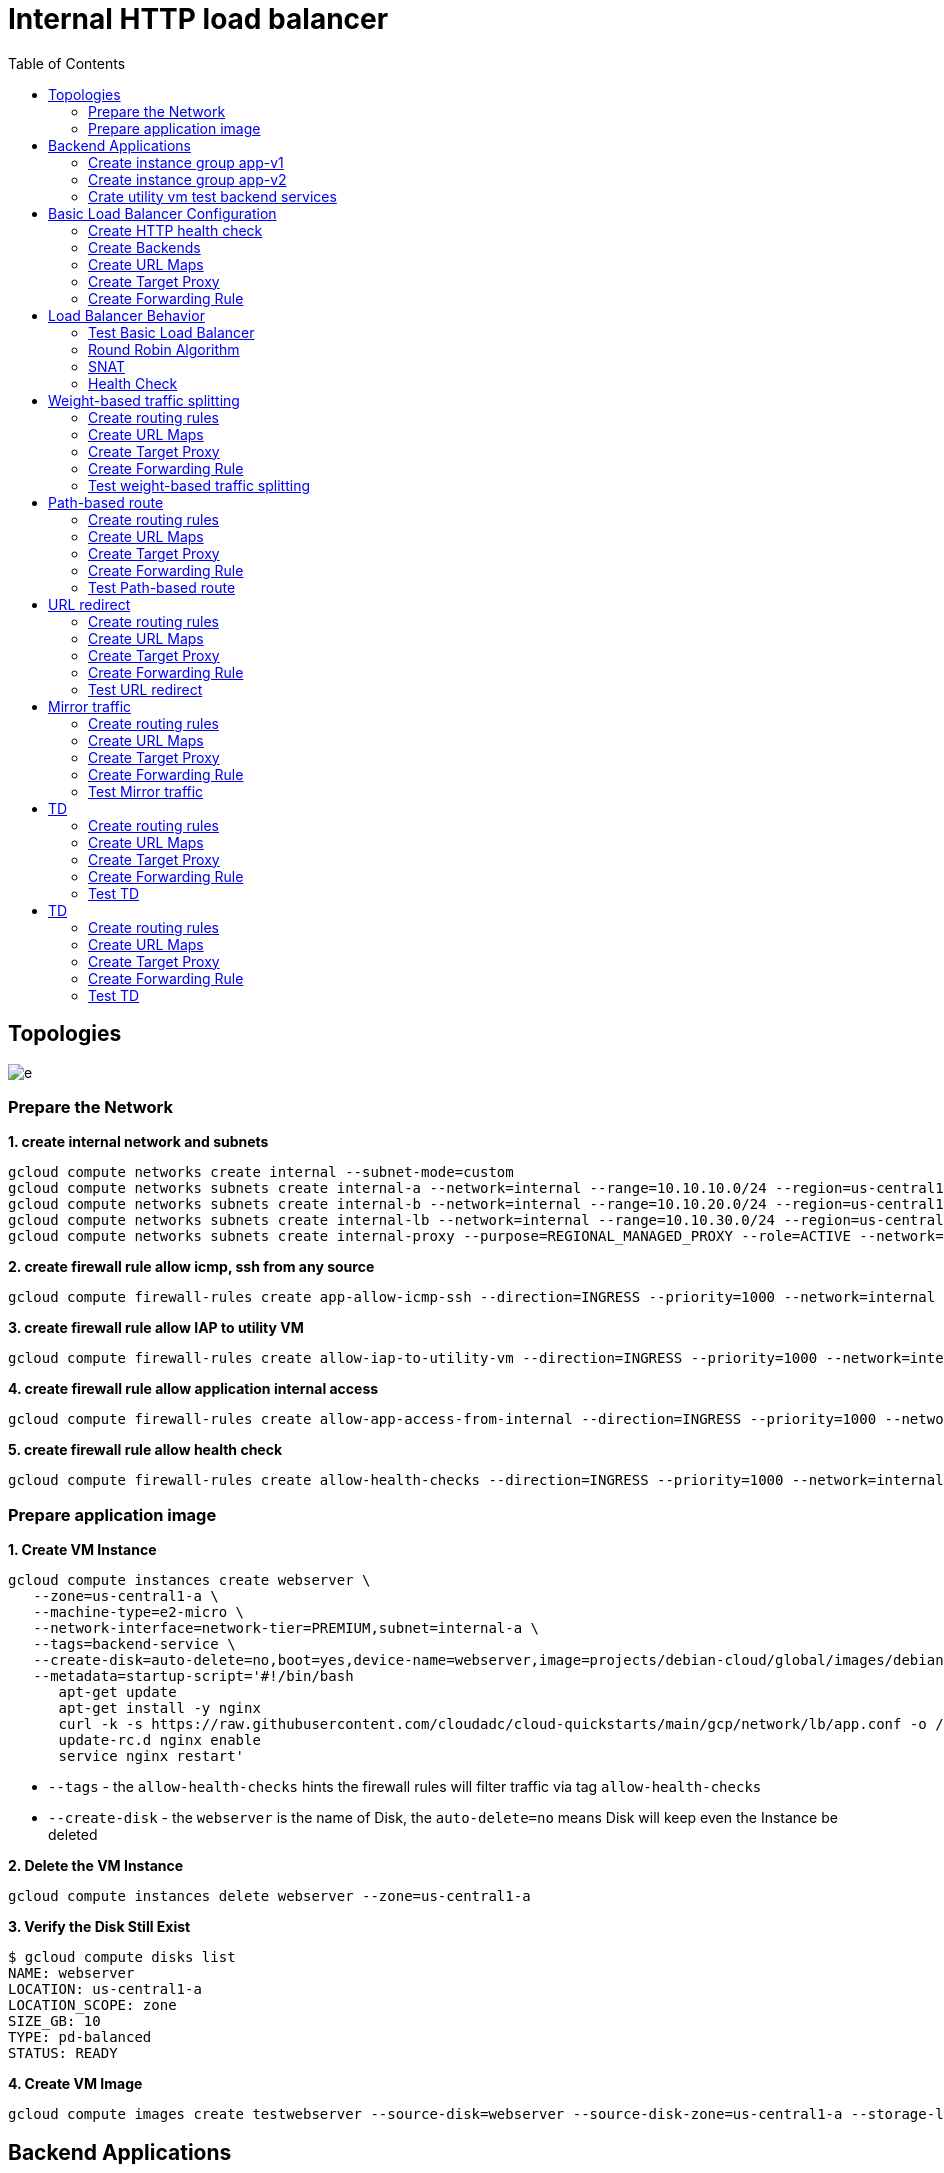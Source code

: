 = Internal HTTP load balancer
:toc: manual

== Topologies

image:img/e.png[]

=== Prepare the Network

[source, bash]
.*1. create internal network and subnets*
----
gcloud compute networks create internal --subnet-mode=custom
gcloud compute networks subnets create internal-a --network=internal --range=10.10.10.0/24 --region=us-central1
gcloud compute networks subnets create internal-b --network=internal --range=10.10.20.0/24 --region=us-central1
gcloud compute networks subnets create internal-lb --network=internal --range=10.10.30.0/24 --region=us-central1
gcloud compute networks subnets create internal-proxy --purpose=REGIONAL_MANAGED_PROXY --role=ACTIVE --network=internal --range=10.10.40.0/24 --region=us-central1
----

[source, bash]
.*2. create firewall rule allow icmp, ssh from any source*
----
gcloud compute firewall-rules create app-allow-icmp-ssh --direction=INGRESS --priority=1000 --network=internal --action=ALLOW --rules=tcp:22,icmp --source-ranges=0.0.0.0/0 --target-tags=backend-service
----

[source, bash]
.*3. create firewall rule allow IAP to utility VM*
----
gcloud compute firewall-rules create allow-iap-to-utility-vm --direction=INGRESS --priority=1000 --network=internal --action=ALLOW --rules=tcp:22,icmp --source-ranges=35.235.240.0/20 --target-tags=utility-vm
----

[source, bash]
.*4. create firewall rule allow application internal access*
----
gcloud compute firewall-rules create allow-app-access-from-internal --direction=INGRESS --priority=1000 --network=internal --action=ALLOW --rules=tcp:8080 --source-ranges=10.10.10.0/24,10.10.20.0/24,10.10.30.0/24,10.10.40.0/24 --target-tags=backend-service
----

[source, bash]
.*5. create firewall rule allow health check*
----
gcloud compute firewall-rules create allow-health-checks --direction=INGRESS --priority=1000 --network=internal --action=ALLOW --rules=tcp:8080 --source-ranges=130.211.0.0/22,35.191.0.0/16 --target-tags=backend-service
----

=== Prepare application image

[source, bash]
.*1. Create VM Instance*
----
gcloud compute instances create webserver \
   --zone=us-central1-a \
   --machine-type=e2-micro \
   --network-interface=network-tier=PREMIUM,subnet=internal-a \
   --tags=backend-service \
   --create-disk=auto-delete=no,boot=yes,device-name=webserver,image=projects/debian-cloud/global/images/debian-11-bullseye-v20230306,mode=rw,size=10,type=pd-balanced \
   --metadata=startup-script='#!/bin/bash
      apt-get update
      apt-get install -y nginx
      curl -k -s https://raw.githubusercontent.com/cloudadc/cloud-quickstarts/main/gcp/network/lb/app.conf -o /etc/nginx/conf.d/app.conf
      update-rc.d nginx enable
      service nginx restart'
----

* `--tags` - the `allow-health-checks` hints the firewall rules will filter traffic via tag `allow-health-checks`
* `--create-disk` - the `webserver` is the name of Disk, the `auto-delete=no` means Disk will keep even the Instance be deleted

[source, bash]
.*2. Delete the VM Instance*
----
gcloud compute instances delete webserver --zone=us-central1-a
----

[source, bash]
.*3. Verify the Disk Still Exist*
----
$ gcloud compute disks list
NAME: webserver
LOCATION: us-central1-a
LOCATION_SCOPE: zone
SIZE_GB: 10
TYPE: pd-balanced
STATUS: READY
----

[source, bash]
.*4. Create VM Image*
----
gcloud compute images create testwebserver --source-disk=webserver --source-disk-zone=us-central1-a --storage-location=us --family=webserver
----

== Backend Applications

=== Create instance group app-v1

[source, bash]
.*1. create instance template*
----
gcloud compute instance-templates create app-v1 --machine-type=e2-micro --network-interface=subnet=internal-a,no-address --region=us-central1 --tags=backend-service --create-disk=auto-delete=yes,boot=yes,device-name=app-v1,image=testwebserver,mode=rw,size=10,type=pd-balanced
----

[source, bash]
.*2. create instance groups*
----
gcloud compute instance-groups managed create ig-app-v1 --base-instance-name=app-v1 --size=2 --template=app-v1 --region=us-central1 --list-managed-instances-results=pageless
----

[source, bash]
.*3. set named ports*
----
gcloud compute instance-groups managed set-named-ports ig-app-v1 --named-ports=webapp:8080 --region=us-central1
----

=== Create instance group app-v2

[source, bash]
.*1. create instance template*
----
gcloud compute instance-templates create app-v2 --machine-type=e2-micro --network-interface=subnet=internal-b,no-address --region=us-central1 --tags=backend-service --create-disk=auto-delete=yes,boot=yes,device-name=app-v2,image=testwebserver,mode=rw,size=10,type=pd-balanced
----

[source, bash]
.*2. create instance groups*
----
gcloud compute instance-groups managed create ig-app-v2 --base-instance-name=app-v2 --size=2 --template=app-v2 --region=us-central1 --list-managed-instances-results=pageless
----

[source, bash]
.*3. set named ports*
----
gcloud compute instance-groups managed set-named-ports ig-app-v2 --named-ports=webapp:8080 --region=us-central1
----

=== Crate utility vm test backend services

[source, bash]
.*1. create utility vm*
----
gcloud compute instances create utility-vm \
    --zone=us-central1-c \
    --tags=utility-vm \
    --machine-type=e2-micro \
    --image-family=debian-11 \
    --image-project=debian-cloud \
    --network-interface=private-network-ip=10.10.10.50,subnet=internal-a,no-address
----

[source, bash]
.*2. ssh to utility vm*
----
gcloud compute ssh utility-vm --zone=us-central1-c --tunnel-through-iap
----

[source, bash]
.*3. access application in app-v1 instance group*
----
utility-vm:~$ curl http://10.10.10.3:8080

            request: GET / HTTP/1.1
               host: 10.10.10.3
           hostname: app-v1-s7t5

        client addr: 10.10.10.50:49612
        server addr: 10.10.10.3:8080

utility-vm:~$ curl http://10.10.10.4:8080

            request: GET / HTTP/1.1
               host: 10.10.10.4
           hostname: app-v1-4ts6

        client addr: 10.10.10.50:60388
        server addr: 10.10.10.4:8080
----

[source, bash]
.*4. access application in app-v2 instance group*
----
utility-vm:~$ curl http://10.10.20.2:8080

            request: GET / HTTP/1.1
               host: 10.10.20.2
           hostname: app-v2-mq8w

        client addr: 10.10.10.50:48308
        server addr: 10.10.20.2:8080

utility-vm:~$ curl http://10.10.20.3:8080

            request: GET / HTTP/1.1
               host: 10.10.20.3
           hostname: app-v2-lsm3

        client addr: 10.10.10.50:33264
        server addr: 10.10.20.3:8080
----

== Basic Load Balancer Configuration

=== Create HTTP health check

[source, bash]
----
gcloud compute health-checks create http http-heatlh-check --region=us-central1 --port=8080 --check-interval=10 --timeout=5 --healthy-threshold=2 --unhealthy-threshold=3
----

=== Create Backends

==== Create `app-v1-service` with managed instance group `ig-app-v1`

[source, bash]
.*1. create internal backend service*
----
gcloud compute backend-services create app-v1-service --load-balancing-scheme=INTERNAL_MANAGED --protocol=HTTP --port-name=webapp --health-checks=http-heatlh-check --health-checks-region=us-central1 --region=us-central1
----

[source, bash]
.*2. add instance groups to backend service*
----
gcloud compute backend-services add-backend app-v1-service --region=us-central1 --instance-group=ig-app-v1 --instance-group-region=us-central1 --balancing-mode=UTILIZATION --max-utilization=0.8 --capacity-scaler=1.0 
----

==== Create `app-v2-service` with managed instance group `ig-app-v2`

[source, bash]
.*1. create internal backend service*
----
gcloud compute backend-services create app-v2-service --load-balancing-scheme=INTERNAL_MANAGED --protocol=HTTP --port-name=webapp --health-checks=http-heatlh-check --health-checks-region=us-central1 --region=us-central1
----

[source, bash]
.*2. add instance groups to backend service*
----
gcloud compute backend-services add-backend app-v2-service --region=us-central1 --instance-group=ig-app-v2 --instance-group-region=us-central1 --balancing-mode=UTILIZATION --max-utilization=0.8 --capacity-scaler=1.0 
----

=== Create URL Maps

[source, bash]
----
gcloud compute url-maps create l7-ihlb-map --default-service=app-v1-service --region=us-central1
----

=== Create Target Proxy

[source, bash]
----
gcloud compute target-http-proxies create l7-ihlb-proxy --url-map=l7-ihlb-map --url-map-region=us-central1 --region=us-central1
----

=== Create Forwarding Rule

[source, bash]
----
gcloud compute forwarding-rules create l7-ihlb-forwarding-rule --load-balancing-scheme=INTERNAL_MANAGED --target-http-proxy=l7-ihlb-proxy  --target-http-proxy-region=us-central1 --network=internal --subnet=internal-lb --address=10.10.30.11 --ports=80 --region=us-central1
----

== Load Balancer Behavior

=== Test Basic Load Balancer

[source, bash]
.*1. ssh to utility vm*
----
gcloud compute ssh utility-vm --zone=us-central1-c --tunnel-through-iap
----

[source, bash]
.*2. access app via LB IP*
----
utility-vm:~$ curl 10.10.30.11

            request: GET / HTTP/1.1
               host: 10.10.30.11
           hostname: app-v1-7kwg

        client addr: 10.10.40.5:54286
        server addr: 10.10.10.3:8080

utility-vm:~$ curl 10.10.30.11

            request: GET / HTTP/1.1
               host: 10.10.30.11
           hostname: app-v1-zbvh

        client addr: 10.10.40.2:47208
        server addr: 10.10.10.4:8080
----

=== Round Robin Algorithm

[source, bash]
.*Load are distribute on two instances via `Round Robin` Algorithm*
----
utility-vm:~$ for i in {1..10} ; do curl -s 10.10.30.11 | grep server; done
        server addr: 10.10.10.3:8080
        server addr: 10.10.10.3:8080
        server addr: 10.10.10.3:8080
        server addr: 10.10.10.4:8080
        server addr: 10.10.10.4:8080
        server addr: 10.10.10.3:8080
        server addr: 10.10.10.3:8080
        server addr: 10.10.10.4:8080
        server addr: 10.10.10.4:8080
        server addr: 10.10.10.3:8080
----

=== SNAT

[source, bash]
.*VPC subnet `internal-proxy` be used as snat pool*
----
utility-vm:~$ for i in {1..10} ; do curl -s 10.10.30.11 | grep client; done
        client addr: 10.10.40.2:52810
        client addr: 10.10.40.2:49080
        client addr: 10.10.40.4:34062
        client addr: 10.10.40.4:40206
        client addr: 10.10.40.3:43722
        client addr: 10.10.40.2:52810
        client addr: 10.10.40.5:41382
        client addr: 10.10.40.2:49080
        client addr: 10.10.40.5:53920
        client addr: 10.10.40.5:41382
----

=== Health Check

This section will install tcpdump on application vm, capture the packet flow, due to the vm are internal, to install tcpdump need set up nat firstly.

[source, bash]
.*1. create cloud router*
----
gcloud compute routers create nat-router-us-central1 --region=us-central1 --network=internal --advertisement-mode=CUSTOM --set-advertisement-ranges=10.10.10.0/24,10.10.20.0/24
----

[source, bash]
.*2. create cloud nat*
----
gcloud compute routers nats create nat-us-central1 --router=nat-router-us-central1 --router-region=us-central1 --auto-allocate-nat-external-ips --nat-custom-subnet-ip-ranges=internal-a,internal-b
----

[source, bash]
.*3. install tcpdump either on ig-blue vm, or ig-green vm*
----
sudo apt-get install tcpdump -y
----

[source, bash]
.*4 Capture the health check packet*
----
$ sudo tcpdump -nni ens4 port 8080
tcpdump: verbose output suppressed, use -v[v]... for full protocol decode
listening on ens4, link-type EN10MB (Ethernet), snapshot length 262144 bytes
09:18:38.900556 IP 35.191.8.79.35284 > 10.10.10.3.8080: Flags [S], seq 2155631061, win 65535, options [mss 1420,sackOK,TS val 3285289368 ecr 0,nop,wscale 8], length 0
09:18:38.900594 IP 10.10.10.3.8080 > 35.191.8.79.35284: Flags [S.], seq 4250585293, ack 2155631062, win 64768, options [mss 1420,sackOK,TS val 3375367435 ecr 3285289368,nop,wscale 7], length 0
09:18:38.901453 IP 35.191.8.79.35284 > 10.10.10.3.8080: Flags [P.], seq 1:87, ack 1, win 256, options [nop,nop,TS val 3285289371 ecr 3375367435], length 86: HTTP: GET / HTTP/1.1
09:18:38.901456 IP 35.191.8.79.35284 > 10.10.10.3.8080: Flags [.], ack 1, win 256, options [nop,nop,TS val 3285289370 ecr 3375367435], length 0
----

NOTE: The `35.191.8.79` from health check snat address.

[source, bash]
.*5. Capture the traffic from LB*
----
09:21:10.697309 IP 10.10.40.4.43810 > 10.10.10.3.8080: Flags [P.], seq 629:786, ack 1649, win 273, options [nop,nop,TS val 1574104694 ecr 2605581615], length 157: HTTP: GET / HTTP/1.1
09:21:10.697534 IP 10.10.10.3.8080 > 10.10.40.4.43810: Flags [P.], seq 1649:2061, ack 786, win 501, options [nop,nop,TS val 2605583184 ecr 1574104694], length 412: HTTP: HTTP/1.1 200 OK
----

NOTE: The `10.10.40.4` from Envoy based MANAGED internal HTTP Load balancing snat address.

== Weight-based traffic splitting

=== Create routing rules

[source, bash]
.*create ihlb-weight-based-splitting.yaml content as the following*
----
name: ihlb-weight-based-splitting
defaultService: regions/us-central1/backendServices/app-v1-service
hostRules:
- hosts:
  - '*'
  pathMatcher: matcher1
pathMatchers:
- defaultService: regions/us-central1/backendServices/app-v1-service
  name: matcher1
  routeRules:
  - priority: 2
    matchRules:
      - prefixMatch: /
    routeAction:
      weightedBackendServices:
        - backendService: regions/us-central1/backendServices/app-v1-service
          weight: 95
        - backendService: regions/us-central1/backendServices/app-v2-service
          weight: 5
----

* link:files/ihlb-weight-based-splitting.yaml[ihlb-weight-based-splitting.yaml]

=== Create URL Maps

[source, bash]
----
gcloud compute url-maps import ihlb-weight-based-splitting --region=us-central1 --source=ihlb-weight-based-splitting.yaml
----

=== Create Target Proxy

[source, bash]
.*Create a target HTTP proxy to route requests to `ihlb-weight-based-splitting` URL map*
----
gcloud compute target-http-proxies create ihlb-thp-weight-based-splitting --url-map=ihlb-weight-based-splitting --url-map-region=us-central1 --region=us-central1
----

=== Create Forwarding Rule

[source, bash]
.*Create forwarding rules reference with `ihlb-thp-weight-based-splitting` http proxy*
----
gcloud compute forwarding-rules create ihlb-fr-weight-based-splitting --load-balancing-scheme=INTERNAL_MANAGED --target-http-proxy=ihlb-thp-weight-based-splitting --target-http-proxy-region=us-central1 --network=internal --subnet=internal-lb --address=10.10.30.12 --ports=80 --region=us-central1
----

=== Test weight-based traffic splitting

[source, bash]
.*Access the application in utility vm several times, count the rate*
----
$ gcloud compute ssh utility-vm --zone=us-central1-c --tunnel-through-iap

$ for i in {1..1000} ; do curl -s http://10.10.30.12 | grep hostname ; done > out

$ cat out | wc -l
1000

$ cat out | grep app-v1 | wc -l
952

$ cat out | grep app-v2 | wc -l
48
----

NOET: Around 95% traffic route to app-v1.

== Path-based route

=== Create routing rules

[source, bash]
.*create ihlb-path-map.yaml content as the following*
----
name: ihlb-path-map
defaultService: regions/us-central1/backendServices/app-v1-service
hostRules:
- hosts:
  - '*'
  pathMatcher: default-matcher
- hosts:
  - 'blue.example.com'
  pathMatcher: blue-matcher
- hosts:
  - 'green.example.com'
  pathMatcher: green-matcher
pathMatchers:
- defaultService: regions/us-central1/backendServices/app-v1-service
  name: default-matcher
  pathRules:
  - paths:
    - /blue
    - /blue/*
    service: regions/us-central1/backendServices/app-v1-service
  - paths:
    - /green
    - /green/*
    service: regions/us-central1/backendServices/app-v2-service
- defaultService: regions/us-central1/backendServices/app-v1-service
  name: blue-matcher
  pathRules:
  - paths:
    - /
    - /*
    service: regions/us-central1/backendServices/app-v1-service
- defaultService: regions/us-central1/backendServices/app-v2-service
  name: green-matcher
  pathRules:
  - paths:
    - /
    - /*
    service: regions/us-central1/backendServices/app-v2-service
----

* link:files/ihlb-path-map.yaml[ihlb-path-map.yaml]

=== Create URL Maps

[source, bash]
----
gcloud compute url-maps import ihlb-path-map --region=us-central1 --source=ihlb-path-map.yaml
----

=== Create Target Proxy

[source, bash]
----
gcloud compute target-http-proxies create ihlb-thp-path-map --url-map=ihlb-path-map --url-map-region=us-central1 --region=us-central1
----

=== Create Forwarding Rule

[source, bash]
----
gcloud compute forwarding-rules create ihlb-fr-path-map --load-balancing-scheme=INTERNAL_MANAGED --target-http-proxy=ihlb-thp-path-map --target-http-proxy-region=us-central1 --network=internal --subnet=internal-lb --address=10.10.30.13 --ports=80 --region=us-central1
----

=== Test Path-based route

[source, bash]
.*1. ssh to utility vm*
----
gcloud compute ssh utility-vm --zone=us-central1-c --tunnel-through-iap
----

[source, bash]
.*2. host based routing*
----
$ for i in {1..5} ; do curl -s -H "Host: blue.example.com" http://10.10.30.13 | grep hostname ; done
           hostname: app-v1-mwrr
           hostname: app-v1-mwrr
           hostname: app-v1-mwrr
           hostname: app-v1-mwrr
           hostname: app-v1-3n2c

$ for i in {1..5} ; do curl -s -H "Host: green.example.com" http://10.10.30.13 | grep hostname ; done
           hostname: app-v2-qtcb
           hostname: app-v2-qtcb
           hostname: app-v2-pllt
           hostname: app-v2-pllt
           hostname: app-v2-qtcb
----

[source, bash]
.*3. path based routing*
----
$ for i in {1..5} ; do curl -s http://10.10.30.13/blue | grep hostname ; done
           hostname: app-v1-mwrr
           hostname: app-v1-mwrr
           hostname: app-v1-mwrr
           hostname: app-v1-mwrr
           hostname: app-v1-3n2c

$ for i in {1..5} ; do curl -s http://10.10.30.13/green | grep hostname ; done
           hostname: app-v2-qtcb
           hostname: app-v2-qtcb
           hostname: app-v2-qtcb
           hostname: app-v2-pllt
           hostname: app-v2-qtcb
----

== URL redirect

=== Create routing rules

Create `ihlb-url-redirect.yaml` content as the following:

[source, bash]
----
name: ihlb-url-redirect
defaultService: regions/us-central1/backendServices/app-v1-service
region: region/us-central1
hostRules:
- hosts:
  - '*'
  pathMatcher: matcher1
pathMatchers:
- defaultService: regions/us-central1/backendServices/app-v1-service
  name: matcher1
  routeRules:
  - priority: 2
    matchRules:
      - prefixMatch: /
    urlRedirect:
      pathRedirect: "/new-path"
      redirectResponseCode: FOUND
      stripQuery: True
----

* link:files/ihlb-url-redirect.yaml[ihlb-url-redirect.yaml]

=== Create URL Maps

[source, bash]
----
gcloud compute url-maps import ihlb-url-redirect --region=us-central1 --source=ihlb-url-redirect.yaml
----

=== Create Target Proxy

[source, bash]
----
gcloud compute target-http-proxies create ihlb-thp-url-redirect --url-map=ihlb-url-redirect --url-map-region=us-central1 --region=us-central1
----

=== Create Forwarding Rule

[source, bash]
----
gcloud compute forwarding-rules create ihlb-fr-url-redirect --load-balancing-scheme=INTERNAL_MANAGED --target-http-proxy=ihlb-thp-url-redirect --target-http-proxy-region=us-central1 --network=internal --subnet=internal-lb --address=10.10.30.14 --ports=80 --region=us-central1
----

=== Test URL redirect

[source, bash]
----
$ gcloud compute ssh utility-vm --zone=us-central1-c --tunnel-through-iap

$ curl http://10.10.30.14/test -I
HTTP/1.1 302 Found
location: http://10.10.30.14/new-path
date: Thu, 13 Apr 2023 01:47:59 GMT
via: 1.1 google
transfer-encoding: chunked
----

== Mirror traffic

=== Create routing rules

Create `ihlb-mirror-traffic.yaml` content as the following:

[source, bash]
----
name: ihlb-mirror-traffic
defaultService: regions/us-central1/backendServices/app-v1-service
region: region/us-central1
hostRules:
- hosts:
  - '*'
  pathMatcher: matcher1
pathMatchers:
- defaultService: regions/us-central1/backendServices/app-v1-service
  name: matcher1
  routeRules:
  - priority: 1
    matchRules:
      - prefixMatch: /
    routeAction:
      weightedBackendServices:
        - backendService: regions/us-central1/backendServices/app-v1-service
          weight: 100
      requestMirrorPolicy:
        backendService: regions/us-central1/backendServices/app-v2-service
----

* link:files/ihlb-mirror-traffic.yaml[ihlb-mirror-traffic.yaml]

=== Create URL Maps

[source, bash]
----
gcloud compute url-maps import ihlb-mirror-traffic --region=us-central1 --source=ihlb-mirror-traffic.yaml
----

=== Create Target Proxy

[source, bash]
----
gcloud compute target-http-proxies create ihlb-thp-mirror-traffic --url-map=ihlb-mirror-traffic --url-map-region=us-central1 --region=us-central1
----

=== Create Forwarding Rule

[source, bash]
----
gcloud compute forwarding-rules create ihlb-fr-mirror-traffic --load-balancing-scheme=INTERNAL_MANAGED --target-http-proxy=ihlb-thp-mirror-traffic --target-http-proxy-region=us-central1 --network=internal --subnet=internal-lb --address=10.10.30.15 --ports=80 --region=us-central1
----

=== Test Mirror traffic

[source, bash]
.*1. generate some traffic via LB*
----
$ gcloud compute ssh utility-vm --zone=us-central1-c --tunnel-through-iap

$ for i in {1..6} ; do curl -s http://10.10.30.15/test/mirror | grep hostname ; done
           hostname: app-v1-mwrr
           hostname: app-v1-mwrr
           hostname: app-v1-mwrr
           hostname: app-v1-3n2c
           hostname: app-v1-3n2c
           hostname: app-v1-mwrr
----

[source, bash]
.*2. overview the mirror traffic from app-v2 application*
----
app-v2-pllt:~$ tail -f /var/log/nginx/access.log
10.10.40.5 - - [13/Apr/2023:02:43:02 +0000] "GET /test/mirror HTTP/1.1" 200 284 "-" "curl/7.74.0"
10.10.40.4 - - [13/Apr/2023:02:43:02 +0000] "GET /test/mirror HTTP/1.1" 200 284 "-" "curl/7.74.0"
10.10.40.2 - - [13/Apr/2023:02:43:02 +0000] "GET /test/mirror HTTP/1.1" 200 284 "-" "curl/7.74.0"
----



== TD

=== Create routing rules

Create `` content as the following:

[source, bash]
----

----

=== Create URL Maps

[source, bash]
----

----

=== Create Target Proxy

[source, bash]
----

----

=== Create Forwarding Rule

[source, bash]
----

----

=== Test TD

[source, bash]
----

----

== TD

=== Create routing rules

Create `` content as the following:

[source, bash]
----

----

=== Create URL Maps

[source, bash]
----

----

=== Create Target Proxy

[source, bash]
----

----

=== Create Forwarding Rule

[source, bash]
----

----

=== Test TD

[source, bash]
----

----
